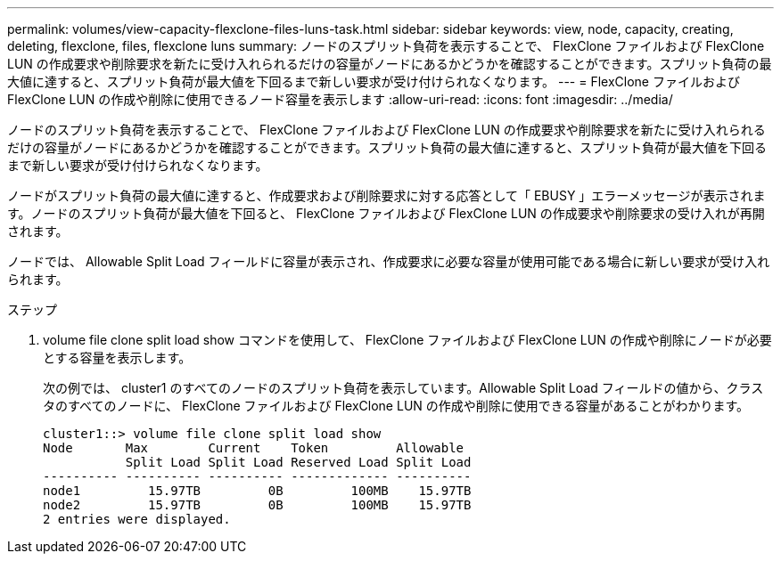 ---
permalink: volumes/view-capacity-flexclone-files-luns-task.html 
sidebar: sidebar 
keywords: view, node, capacity, creating, deleting, flexclone, files, flexclone luns 
summary: ノードのスプリット負荷を表示することで、 FlexClone ファイルおよび FlexClone LUN の作成要求や削除要求を新たに受け入れられるだけの容量がノードにあるかどうかを確認することができます。スプリット負荷の最大値に達すると、スプリット負荷が最大値を下回るまで新しい要求が受け付けられなくなります。 
---
= FlexClone ファイルおよび FlexClone LUN の作成や削除に使用できるノード容量を表示します
:allow-uri-read: 
:icons: font
:imagesdir: ../media/


[role="lead"]
ノードのスプリット負荷を表示することで、 FlexClone ファイルおよび FlexClone LUN の作成要求や削除要求を新たに受け入れられるだけの容量がノードにあるかどうかを確認することができます。スプリット負荷の最大値に達すると、スプリット負荷が最大値を下回るまで新しい要求が受け付けられなくなります。

ノードがスプリット負荷の最大値に達すると、作成要求および削除要求に対する応答として「 EBUSY 」エラーメッセージが表示されます。ノードのスプリット負荷が最大値を下回ると、 FlexClone ファイルおよび FlexClone LUN の作成要求や削除要求の受け入れが再開されます。

ノードでは、 Allowable Split Load フィールドに容量が表示され、作成要求に必要な容量が使用可能である場合に新しい要求が受け入れられます。

.ステップ
. volume file clone split load show コマンドを使用して、 FlexClone ファイルおよび FlexClone LUN の作成や削除にノードが必要とする容量を表示します。
+
次の例では、 cluster1 のすべてのノードのスプリット負荷を表示しています。Allowable Split Load フィールドの値から、クラスタのすべてのノードに、 FlexClone ファイルおよび FlexClone LUN の作成や削除に使用できる容量があることがわかります。

+
[listing]
----
cluster1::> volume file clone split load show
Node       Max        Current    Token         Allowable
           Split Load Split Load Reserved Load Split Load
---------- ---------- ---------- ------------- ----------
node1         15.97TB         0B         100MB    15.97TB
node2         15.97TB         0B         100MB    15.97TB
2 entries were displayed.
----

